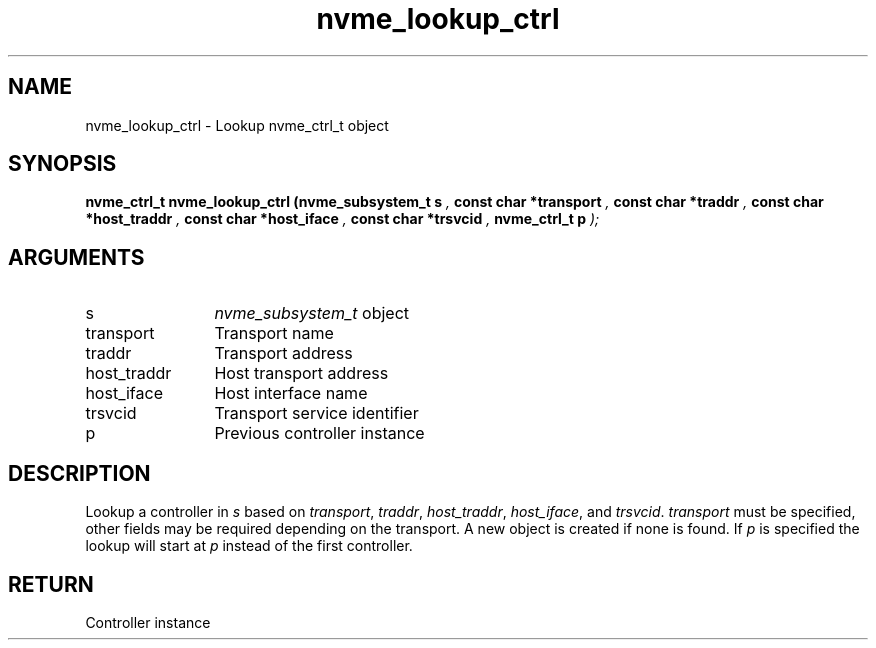 .TH "nvme_lookup_ctrl" 9 "nvme_lookup_ctrl" "September 2023" "libnvme API manual" LINUX
.SH NAME
nvme_lookup_ctrl \- Lookup nvme_ctrl_t object
.SH SYNOPSIS
.B "nvme_ctrl_t" nvme_lookup_ctrl
.BI "(nvme_subsystem_t s "  ","
.BI "const char *transport "  ","
.BI "const char *traddr "  ","
.BI "const char *host_traddr "  ","
.BI "const char *host_iface "  ","
.BI "const char *trsvcid "  ","
.BI "nvme_ctrl_t p "  ");"
.SH ARGUMENTS
.IP "s" 12
\fInvme_subsystem_t\fP object
.IP "transport" 12
Transport name
.IP "traddr" 12
Transport address
.IP "host_traddr" 12
Host transport address
.IP "host_iface" 12
Host interface name
.IP "trsvcid" 12
Transport service identifier
.IP "p" 12
Previous controller instance
.SH "DESCRIPTION"
Lookup a controller in \fIs\fP based on \fItransport\fP, \fItraddr\fP,
\fIhost_traddr\fP, \fIhost_iface\fP, and \fItrsvcid\fP. \fItransport\fP must be specified,
other fields may be required depending on the transport. A new
object is created if none is found. If \fIp\fP is specified the lookup
will start at \fIp\fP instead of the first controller.
.SH "RETURN"
Controller instance
